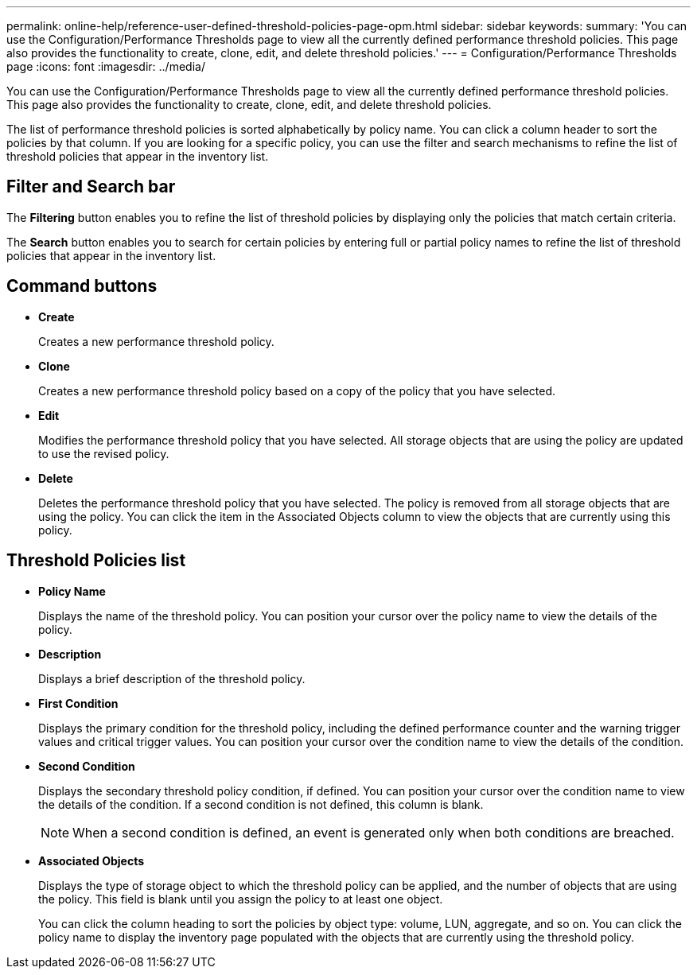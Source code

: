 ---
permalink: online-help/reference-user-defined-threshold-policies-page-opm.html
sidebar: sidebar
keywords: 
summary: 'You can use the Configuration/Performance Thresholds page to view all the currently defined performance threshold policies. This page also provides the functionality to create, clone, edit, and delete threshold policies.'
---
= Configuration/Performance Thresholds page
:icons: font
:imagesdir: ../media/

[.lead]
You can use the Configuration/Performance Thresholds page to view all the currently defined performance threshold policies. This page also provides the functionality to create, clone, edit, and delete threshold policies.

The list of performance threshold policies is sorted alphabetically by policy name. You can click a column header to sort the policies by that column. If you are looking for a specific policy, you can use the filter and search mechanisms to refine the list of threshold policies that appear in the inventory list.

== Filter and Search bar

The *Filtering* button enables you to refine the list of threshold policies by displaying only the policies that match certain criteria.

The *Search* button enables you to search for certain policies by entering full or partial policy names to refine the list of threshold policies that appear in the inventory list.

== Command buttons

* *Create*
+
Creates a new performance threshold policy.

* *Clone*
+
Creates a new performance threshold policy based on a copy of the policy that you have selected.

* *Edit*
+
Modifies the performance threshold policy that you have selected. All storage objects that are using the policy are updated to use the revised policy.

* *Delete*
+
Deletes the performance threshold policy that you have selected. The policy is removed from all storage objects that are using the policy. You can click the item in the Associated Objects column to view the objects that are currently using this policy.

== Threshold Policies list

* *Policy Name*
+
Displays the name of the threshold policy. You can position your cursor over the policy name to view the details of the policy.

* *Description*
+
Displays a brief description of the threshold policy.

* *First Condition*
+
Displays the primary condition for the threshold policy, including the defined performance counter and the warning trigger values and critical trigger values. You can position your cursor over the condition name to view the details of the condition.

* *Second Condition*
+
Displays the secondary threshold policy condition, if defined. You can position your cursor over the condition name to view the details of the condition. If a second condition is not defined, this column is blank.
+
[NOTE]
====
When a second condition is defined, an event is generated only when both conditions are breached.
====

* *Associated Objects*
+
Displays the type of storage object to which the threshold policy can be applied, and the number of objects that are using the policy. This field is blank until you assign the policy to at least one object.
+
You can click the column heading to sort the policies by object type: volume, LUN, aggregate, and so on. You can click the policy name to display the inventory page populated with the objects that are currently using the threshold policy.
